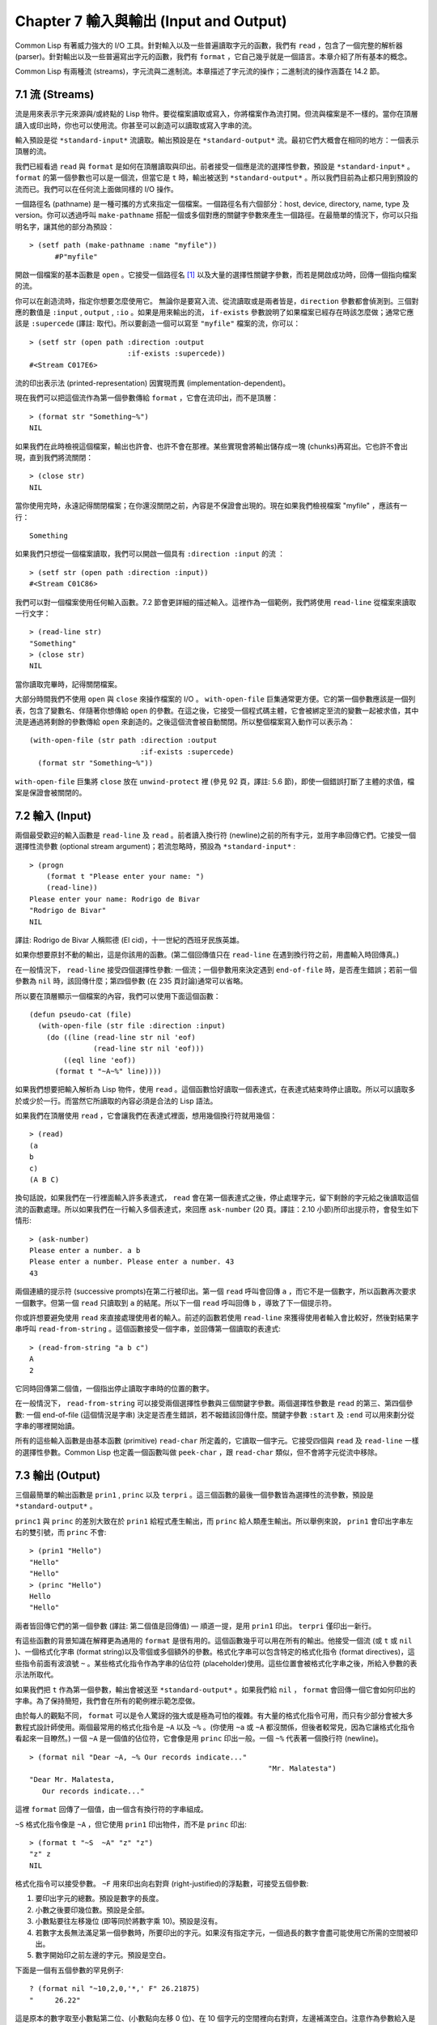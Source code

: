 .. highlight:: cl
   :linenothreshold: 0

Chapter 7 輸入與輸出 (Input and Output)
***************************************************

Common Lisp 有著威力強大的 I/O 工具。針對輸入以及一些普遍讀取字元的函數，我們有 ``read`` ，包含了一個完整的解析器 (parser)。針對輸出以及一些普遍寫出字元的函數，我們有 ``format`` ，它自己幾乎就是一個語言。本章介紹了所有基本的概念。

Common Lisp 有兩種流 (streams)，字元流與二進制流。本章描述了字元流的操作；二進制流的操作涵蓋在 14.2 節。

7.1 流 (Streams)
==================================

流是用來表示字元來源與/或終點的 Lisp 物件。要從檔案讀取或寫入，你將檔案作為流打開。但流與檔案是不一樣的。當你在頂層讀入或印出時，你也可以使用流。你甚至可以創造可以讀取或寫入字串的流。

輸入預設是從 ``*standard-input*`` 流讀取。輸出預設是在 ``*standard-output*`` 流。最初它們大概會在相同的地方：一個表示頂層的流。

我們已經看過 ``read`` 與 ``format`` 是如何在頂層讀取與印出。前者接受一個應是流的選擇性參數，預設是 ``*standard-input*`` 。 ``format`` 的第一個參數也可以是一個流，但當它是 ``t`` 時，輸出被送到 ``*standard-output*`` 。所以我們目前為止都只用到預設的流而已。我們可以在任何流上面做同樣的 I/O 操作。

一個路徑名 (pathname) 是一種可攜的方式來指定一個檔案。一個路徑名有六個部分：host, device, directory, name, type 及 version。你可以透過呼叫 ``make-pathname`` 搭配一個或多個對應的關鍵字參數來產生一個路徑。在最簡單的情況下，你可以只指明名字，讓其他的部分為預設：

::

  > (setf path (make-pathname :name "myfile"))
	#P"myfile"

開啟一個檔案的基本函數是 ``open`` 。它接受一個路徑名 [1]_ 以及大量的選擇性關鍵字參數，而若是開啟成功時，回傳一個指向檔案的流。

你可以在創造流時，指定你想要怎麼使用它。 無論你是要寫入流、從流讀取或是兩者皆是，``direction`` 參數都會偵測到。三個對應的數值是 ``:input`` , ``output`` , ``:io`` 。如果是用來輸出的流， ``if-exists`` 參數說明了如果檔案已經存在時該怎麼做；通常它應該是 ``:supercede`` (譯註: 取代)。所以要創造一個可以寫至 ``"myfile"`` 檔案的流，你可以：

::

  > (setf str (open path :direction :output
                         :if-exists :supercede))
  #<Stream C017E6>

流的印出表示法 (printed-representation) 因實現而異 (implementation-dependent)。

現在我們可以把這個流作為第一個參數傳給 ``format`` ，它會在流印出，而不是頂層：

::

	> (format str "Something~%")
	NIL

如果我們在此時檢視這個檔案，輸出也許會、也許不會在那裡。某些實現會將輸出儲存成一塊 (chunks)再寫出。它也許不會出現，直到我們將流關閉：

::

	> (close str)
	NIL

當你使用完時，永遠記得關閉檔案；在你還沒關閉之前，內容是不保證會出現的。現在如果我們檢視檔案 "myfile" ，應該有一行：

::

	Something

如果我們只想從一個檔案讀取，我們可以開啟一個具有 ``:direction :input`` 的流 ：

::

	> (setf str (open path :direction :input))
	#<Stream C01C86>

我們可以對一個檔案使用任何輸入函數。7.2 節會更詳細的描述輸入。這裡作為一個範例，我們將使用 ``read-line`` 從檔案來讀取一行文字：

::

	> (read-line str)
	"Something"
	> (close str)
	NIL

當你讀取完畢時，記得關閉檔案。

大部分時間我們不使用 ``open`` 與 ``close`` 來操作檔案的 I/O 。 ``with-open-file`` 巨集通常更方便。它的第一個參數應該是一個列表，包含了變數名、伴隨著你想傳給 ``open`` 的參數。在這之後，它接受一個程式碼主體，它會被綁定至流的變數一起被求值，其中流是通過將剩餘的參數傳給 ``open`` 來創造的。之後這個流會被自動關閉。所以整個檔案寫入動作可以表示為：

::

  (with-open-file (str path :direction :output
                            :if-exists :supercede)
    (format str "Something~%"))

``with-open-file`` 巨集將 ``close`` 放在 ``unwind-protect`` 裡 (參見 92 頁，譯註: 5.6 節)，即使一個錯誤打斷了主體的求值，檔案是保證會被關閉的。

7.2 輸入 (Input)
===============================

兩個最受歡迎的輸入函數是 ``read-line`` 及 ``read`` 。前者讀入換行符 (newline)之前的所有字元，並用字串回傳它們。它接受一個選擇性流參數 (optional stream argument)；若流忽略時，預設為 ``*standard-input*`` :

::

	> (progn
	    (format t "Please enter your name: ")
	    (read-line))
	Please enter your name: Rodrigo de Bivar
	"Rodrigo de Bivar"
	NIL

譯註: Rodrigo de Bivar 人稱熙德 (El cid)，十一世紀的西班牙民族英雄。

如果你想要原封不動的輸出，這是你該用的函數。(第二個回傳值只在 ``read-line`` 在遇到換行符之前，用盡輸入時回傳真。)

在一般情況下， ``read-line`` 接受四個選擇性參數: 一個流；一個參數用來決定遇到 ``end-of-file`` 時，是否產生錯誤；若前一個參數為 ``nil`` 時，該回傳什麼；第四個參數 (在 235 頁討論)通常可以省略。

所以要在頂層顯示一個檔案的內容，我們可以使用下面這個函數：

::

	(defun pseudo-cat (file)
	  (with-open-file (str file :direction :input)
	    (do ((line (read-line str nil 'eof)
	               (read-line str nil 'eof)))
	        ((eql line 'eof))
	      (format t "~A~%" line))))

如果我們想要把輸入解析為 Lisp 物件，使用 ``read`` 。這個函數恰好讀取一個表達式，在表達式結束時停止讀取。所以可以讀取多於或少於一行。而當然它所讀取的內容必須是合法的 Lisp 語法。

如果我們在頂層使用 ``read`` ，它會讓我們在表達式裡面，想用幾個換行符就用幾個：

::

	> (read)
	(a
	b
	c)
	(A B C)

換句話說，如果我們在一行裡面輸入許多表達式， ``read`` 會在第一個表達式之後，停止處理字元，留下剩餘的字元給之後讀取這個流的函數處理。所以如果我們在一行輸入多個表達式，來回應 ``ask-number`` (20 頁。譯註：2.10 小節)所印出提示符，會發生如下情形:

::

	> (ask-number)
	Please enter a number. a b
	Please enter a number. Please enter a number. 43
	43

兩個連續的提示符 (successive prompts)在第二行被印出。第一個 ``read`` 呼叫會回傳 ``a`` ，而它不是一個數字，所以函數再次要求一個數字。但第一個 ``read``	只讀取到 ``a`` 的結尾。所以下一個 ``read`` 呼叫回傳 ``b`` ，導致了下一個提示符。

你或許想要避免使用 ``read`` 來直接處理使用者的輸入。前述的函數若使用 ``read-line`` 來獲得使用者輸入會比較好，然後對結果字串呼叫 ``read-from-string`` 。這個函數接受一個字串，並回傳第一個讀取的表達式:

::

	> (read-from-string "a b c")
	A
	2

它同時回傳第二個值，一個指出停止讀取字串時的位置的數字。

在一般情況下， ``read-from-string`` 可以接受兩個選擇性參數與三個關鍵字參數。兩個選擇性參數是 ``read`` 的第三、第四個參數: 一個 end-of-file (這個情況是字串) 決定是否產生錯誤，若不報錯該回傳什麼。關鍵字參數 ``:start`` 及 ``:end`` 可以用來劃分從字串的哪裡開始讀。

所有的這些輸入函數是由基本函數 (primitive) ``read-char`` 所定義的，它讀取一個字元。它接受四個與 ``read`` 及 ``read-line`` 一樣的選擇性參數。Common Lisp 也定義一個函數叫做 ``peek-char`` ，跟 ``read-char`` 類似，但不會將字元從流中移除。

7.3 輸出 (Output)
================================

三個最簡單的輸出函數是 ``prin1`` , ``princ`` 以及 ``terpri`` 。這三個函數的最後一個參數皆為選擇性的流參數，預設是 ``*standard-output*`` 。

``princ1`` 與 ``princ`` 的差別大致在於 ``prin1`` 給程式產生輸出，而 ``princ`` 給人類產生輸出。所以舉例來說， ``prin1`` 會印出字串左右的雙引號，而 ``princ`` 不會:

::

	> (prin1 "Hello")
	"Hello"
	"Hello"
	> (princ "Hello")
	Hello
	"Hello"

兩者皆回傳它們的第一個參數 (譯註: 第二個值是回傳值) –– 順道一提，是用 ``prin1`` 印出。 ``terpri`` 僅印出一新行。

有這些函數的背景知識在解釋更為通用的 ``format`` 是很有用的。這個函數幾乎可以用在所有的輸出。他接受一個流 (或 ``t`` 或 ``nil`` )、一個格式化字串 (format string)以及零個或多個額外的參數。格式化字串可以包含特定的格式化指令 (format directives)，這些指令前面有波浪號 ``~`` 。某些格式化指令作為字串的佔位符 (placeholder)使用。這些位置會被格式化字串之後，所給入參數的表示法所取代。

如果我們把 ``t`` 作為第一個參數，輸出會被送至 ``*standard-output*`` 。如果我們給 ``nil`` ， ``format`` 會回傳一個它會如何印出的字串。為了保持簡短，我們會在所有的範例裡示範怎麼做。

由於每人的觀點不同， ``format`` 可以是令人驚訝的強大或是極為可怕的複雜。有大量的格式化指令可用，而只有少部分會被大多數程式設計師使用。兩個最常用的格式化指令是 ``~A`` 以及 ``~%`` 。(你使用 ``~a`` 或 ``~A`` 都沒關係，但後者較常見，因為它讓格式化指令看起來一目瞭然。) 一個 ``~A`` 是一個值的佔位符，它會像是用 ``princ`` 印出一般。一個 ``~%`` 代表著一個換行符 (newline)。

::

	> (format nil "Dear ~A, ~% Our records indicate..."
								"Mr. Malatesta")
	"Dear Mr. Malatesta,
	   Our records indicate..."

這裡 ``format`` 回傳了一個值，由一個含有換行符的字串組成。

``~S`` 格式化指令像是 ``~A`` ，但它使用 ``prin1`` 印出物件，而不是 ``princ`` 印出:

::

	> (format t "~S  ~A" "z" "z")
	"z" z
	NIL

格式化指令可以接受參數。 ``~F`` 用來印出向右對齊 (right-justified)的浮點數，可接受五個參數:

1. 要印出字元的總數。預設是數字的長度。

2. 小數之後要印幾位數。預設是全部。

3. 小數點要往左移幾位 (即等同於將數字乘 10)。預設是沒有。

4. 若數字太長無法滿足第一個參數時，所要印出的字元。如果沒有指定字元，一個過長的數字會盡可能使用它所需的空間被印出。

5. 數字開始印之前左邊的字元。預設是空白。

下面是一個有五個參數的罕見例子:

::

	? (format nil "~10,2,0,'*,' F" 26.21875)
	"     26.22"

這是原本的數字取至小數點第二位、(小數點向左移 0 位)、在 10 個字元的空間裡向右對齊，左邊補滿空白。注意作為參數給入是寫成 ``'*`` 而不是 ``#\*`` 。由於數字塞得下 10 個字元，不需要使用第四個參數。

所有的這些參數都是選擇性的。要使用預設值你可以直接忽略對應的參數。如果我們想要做的是，印出一個小數點取至第二位的數字，我們可以說:

::

	> (format nil "~,2,,,F" 26.21875)
	"26.22"

你也可以忽略一系列的尾隨逗號 (trailing commas)，前面指令更常見的寫法會是:

::

	> (format nil "~,2F" 26.21875)
	"26.22"

**警告:** 當 ``format`` 取整數時，它不保證會向上進位或向下捨入。就是說 ``(format nil "~,1F" 1.25)`` 可能會是 ``"1.2"`` 或 ``"1.3"`` 。所以如果你使用 ``format`` 來顯示資訊時，而使用者期望看到某種特定取整數方式的數字 (如: 金額數量)，你應該在印出之前先顯式地取好整數。

7.4 範例：字串替換 (Example: String Substitution)
===================================================

作為一個 I/O 的範例，本節示範如何寫一個簡單的程式來對文字檔案做字串替換。我們即將寫一個可以將一個檔案中，舊的字串 ``old`` 換成某個新的字串 ``new`` 的函數。最簡單的實現方式是將輸入檔案裡的每一個字元與 ``old`` 的第一個字元比較。如果沒有匹配，我們可以直接印出該字元至輸出。如果匹配了，我們可以將輸入的下一個字元與 ``old`` 的第二個字元比較，等等。如果輸入字元與 ``old`` 完全相等時，我們有一個成功的匹配，則我們印出 ``new`` 至檔案。

而要是 ``old`` 在匹配途中失敗了，會發生什麼事呢？舉例來說，假設我們要找的模式 (pattern)是 ``"abac"`` ，而輸入檔案包含的是 ``"ababac"`` 。輸入會一直到第四個字元才發現不匹配，也就是在模式中的 ``c`` 以及輸入的 ``b`` 才發現。在此時我們可以將原本的 ``a`` 寫至輸出檔案，因為我們已經知道這裡沒有匹配。但有些我們從輸入讀入的字元還是需要留著: 舉例來說，第三個 ``a`` ，確實是成功匹配的開始。所以在我們要實現這個算法之前，我們需要一個地方來儲存，我們已經從輸入讀入的字元，但之後仍然需要的字元。

一個暫時儲存輸入的佇列 (queue)稱作緩衝區 (buffer)。在這個情況裡，因為我們知道我們不需要儲存超過一個預定的字元量，我們可以使用一個叫做環狀緩衝區 ``ring buffer`` 的資料結構。一個環狀緩衝區實際上是一個向量。是使用的方式使其成為環狀: 我們將之後的元素所輸入進來的值儲存起來，而當我們到達向量結尾時，我們重頭開始。如果我們不需要儲存超過 ``n`` 個值，則我們只需要一個長度為 ``n`` 或是大於 ``n`` 的向量，這樣我們就不需要覆寫正在用的值。

在圖 7.1 的程式碼，實現了環狀緩衝區的操作。 ``buf`` 有五個欄位 (field): 一個包含存入緩衝區的向量，四個其它欄位用來放指向向量的索引 (indices)。兩個索引是 ``start`` 與 ``end`` ，任何環狀緩衝區的使用都會需要這兩個索引: ``start`` 指向緩衝區的第一個值，當我們取出一個值時， ``start`` 會遞增 (incremented)； ``end`` 指向緩衝區的最後一個值，當我們插入一個新值時， ``end`` 會遞增。

另外兩個索引， ``used`` 以及 ``new`` ，是我們需要給這個應用的基本環狀緩衝區所加入的東西。它們會介於 ``start`` 與 ``end`` 之間。實際上，它總是符合

::

	start ≤ used ≤ new ≤ end

你可以把 ``used`` 與 ``new`` 想成是當前匹配 (current match) 的 ``start`` 與 ``end`` 。當我們開始一輪匹配時， ``used`` 會等於 ``start`` 而 ``new`` 會等於 ``end`` 。當下一個字元 (successive character)匹配時，我們需要遞增 ``used`` 。當 ``used`` 與 ``new`` 相等時，我們將開始匹配時，所有存在緩衝區的字元讀入。我們不想要使用超過從匹配時所存在緩衝區的字元，或是重複使用同樣的字元。因此這個 ``new`` 索引，開始等於 ``end`` ，但它不會在一輪匹配我們插入新字元至緩衝區一起遞增。

函數 ``bref`` 接受一個緩衝區與一個索引，並回傳索引所在位置的元素。藉由使用 ``index`` 對向量的長度取 ``mod`` ，我們可以假裝我們有一個任意長的緩衝區。呼叫 ``(new-buf n)`` 會產生一個新的緩衝區，能夠容納 ``n`` 個物件。

要插入一個新值至緩衝區，我們將使用 ``buf-insert`` 。它將 ``end`` 遞增，並把新的值放在那個位置 (譯註: 遞增完的位置)。相反的 ``buf-pop`` 回傳一個緩衝區的第一個數值，接著將 ``start`` 遞增。任何環狀緩衝區都會有這兩個函數。

::

	(defstruct buf
	  vec (start -1) (used -1) (new -1) (end -1))

	(defun bref (buf n)
	  (svref (buf-vec buf)
	         (mod n (length (buf-vec buf)))))

	(defun (setf bref) (val buf n)
	  (setf (svref (buf-vec buf)
	               (mod n (length (buf-vec buf))))
	        val))

	(defun new-buf (len)
	  (make-buf :vec (make-array len)))

	(defun buf-insert (x b)
	  (setf (bref b (incf (buf-end b))) x))

	(defun buf-pop (b)
	  (prog1
	    (bref b (incf (buf-start b)))
	    (setf (buf-used b) (buf-start b)
	          (buf-new  b) (buf-end   b))))

	(defun buf-next (b)
	  (when (< (buf-used b) (buf-new b))
	    (bref b (incf (buf-used b)))))

	(defun buf-reset (b)
	  (setf (buf-used b) (buf-start b)
	        (buf-new  b) (buf-end   b)))

	(defun buf-clear (b)
	  (setf (buf-start b) -1 (buf-used  b) -1
	        (buf-new   b) -1 (buf-end   b) -1))

	(defun buf-flush (b str)
	  (do ((i (1+ (buf-used b)) (1+ i)))
	      ((> i (buf-end b)))
	    (princ (bref b i) str)))

**圖 7.1 環狀緩衝區的操作**

接下來我們需要兩個特別為這個應用所寫的函數: ``buf-next`` 從緩衝區讀取一個值而不取出，而 ``buf-reset`` 重置 ``used`` 與 ``new`` 到初始值，分別是 ``start`` 與 ``end`` 。如果我們已經把至 ``new`` 的值全部讀取完畢時， ``buf-next`` 回傳 ``nil`` 。區別這個值與實際的值不會產生問題，因為我們只把值存在緩衝區。

最後 ``buf-flush`` 透過將所有作用的元素，寫至由第二個參數所給入的流，而 ``buf-clear`` 通過重置所有的索引至 ``-1`` 將緩衝區清空。

在圖 7.1 定義的函數被圖 7.2 所使用，包含了字串替換的程式碼。函數 ``file-subst`` 接受四個參數；一個查詢字串，一個替換字串，一個輸入檔案以及一個輸出檔案。它創造了代表每個檔案的流，然後呼叫 ``stream-subst`` 來完成實際的工作。

第二個函數 ``stream-subst`` 使用本節開始所勾勒的算法。它一次從輸入流讀一個字元。直到輸入字元匹配要尋找的字串時，直接寫至輸出流 (1)。當一個匹配開始時，有關字元在緩衝區 ``buf`` 排隊等候 (2)。

變數 ``pos`` 指向我們想要匹配的字元在尋找字串的所在位置。如果 ``pos`` 等於這個字串的長度，我們有一個完整的匹配，則我們將替換字串寫至輸出流，並清空緩衝區 (3)。如果在這之前匹配失敗，我們可以將緩衝區的第一個元素取出，並寫至輸出流，之後我們重置緩衝區，並從 ``pos`` 等於 0 重新開始 (4)。

::

	(defun file-subst (old new file1 file2)
	  (with-open-file (in file1 :direction :input)
	     (with-open-file (out file2 :direction :output
	                                :if-exists :supersede)
	       (stream-subst old new in out))))

	(defun stream-subst (old new in out)
	  (let* ((pos 0)
	         (len (length old))
	         (buf (new-buf len))
	         (from-buf nil))
	    (do ((c (read-char in nil :eof)
	            (or (setf from-buf (buf-next buf))
	                (read-char in nil :eof))))
	        ((eql c :eof))
	      (cond ((char= c (char old pos))
	             (incf pos)
	             (cond ((= pos len)            ; 3
	                    (princ new out)
	                    (setf pos 0)
	                    (buf-clear buf))
	                   ((not from-buf)         ; 2
	                    (buf-insert c buf))))
	            ((zerop pos)                   ; 1
	             (princ c out)
	             (when from-buf
	               (buf-pop buf)
	               (buf-reset buf)))
	            (t                             ; 4
	             (unless from-buf
	               (buf-insert c buf))
	             (princ (buf-pop buf) out)
	             (buf-reset buf)
	             (setf pos 0))))
	    (buf-flush buf out)))

**圖 7.2 字串替換**

下列表格展示了當我們將檔案中的 ``"baro"`` 替換成 ``"baric"`` 所發生的事，其中檔案只有一個單字 ``"barbarous"`` :

+-----------+----------+-------+------+--------+------------+
| CHARACTER |  SOURCE  | MATCH | CASE | OUTPUT |   BUFFER   |
+===========+==========+=======+======+========+============+
| b         | file     |   b   |  2   |        | b          |
+-----------+----------+-------+------+--------+------------+
| a         | file     |   a   |  2   |        | b a        |
+-----------+----------+-------+------+--------+------------+
| r         | file     |   r   |  2   |        | b a r      |
+-----------+----------+-------+------+--------+------------+
| b         | file     |   o   |  4   | b      | b.a r b.   |
+-----------+----------+-------+------+--------+------------+
| a         | buffer   |   b   |  1   | a      | a.r b.     |
+-----------+----------+-------+------+--------+------------+
| r         | buffer   |   b   |  1   | r      | r.b.       |
+-----------+----------+-------+------+--------+------------+
| b         | buffer   |   b   |  1   |        | r b:       |
+-----------+----------+-------+------+--------+------------+
| a         | file     |   a   |  2   |        | r b:a      |
+-----------+----------+-------+------+--------+------------+
| r         | file     |   r   |  2   |        | r b:a      |
+-----------+----------+-------+------+--------+------------+
| o         | file     |   o   |  3   | baric  | r b:a r    |
+-----------+----------+-------+------+--------+------------+
| u         | file     |   b   |  1   | u      |            |
+-----------+----------+-------+------+--------+------------+
| a         | file     |   b   |  1   | s      |            |
+-----------+----------+-------+------+--------+------------+

第一欄是當前字元 –– ``c`` 的值；第二欄顯示是從緩衝區或是直接從輸入流讀取；第三欄顯示需要匹配的字元 –– ``old`` 的第 **posth** 字元；第四欄顯示那一個條件式 (case)被求值作為結果；第五欄顯示被寫至輸出流的字元；而最後一欄顯示緩衝區之後的內容。在最後一欄裡， ``used`` 與 ``new`` 的位置一樣，由一個冒號 ( ``:`` colon)表示。

在檔案 ``"test1"`` 裡有如下文字：

::

	The struggle between Liberty and Authority is the most conspicuous feature
	in the portions of history with which we are earliest familiar, particularly
	in that of Greece, Rome, and England.

在我們對 ``(file-subst " th" " z" "test1" "test2")`` 求值之後，讀取檔案 ``"test2"`` 為:

::

	The struggle between Liberty and Authority is ze most conspicuous feature
	in ze portions of history with which we are earliest familiar, particularly
	in zat of Greece, Rome, and England.

為了使這個例子盡可能的簡單，圖 7.2 的程式碼只將一個字串換成另一個字串。很容易擴展為搜索一個模式而不是一個字面字串。你只需要做的是，將 ``char=`` 呼叫換成一個你想要的更通用的匹配函數呼叫。

7.5 巨集字元 (Macro Characters)
=======================================

一個巨集字元 (macro character)是獲得 ``read`` 特別待遇的字元。比如小寫的 ``a`` ，通常與小寫 ``b`` 一樣處理，但一個左括號就不同了: 它告訴 Lisp 開始讀入一個列表。

一個巨集字元或巨集字元組合也稱作 ``read-macro`` (讀取巨集) 。許多 Common Lisp 預定義的讀取巨集是縮寫。比如說引用 (Quote): 讀入一個像是 ``'a`` 的表達式時，它被讀取器展開成 ``(quote a)`` 。當你輸入引用的表達式 (quoted expression)至頂層時，它們在讀入之時就會被求值，所以一般來說你看不到這樣的轉換。你可以透過顯式呼叫 ``read`` 使其現形:

::

	> (car (read-from-string "'a"))
	QUOTE

引用對於讀取巨集來說是不尋常的，因為它用單一字元表示。有了一個有限的字元集，你可以在 Common Lisp 裡有許多單一字元的讀取巨集，來表示一個或更多字元。

這樣的讀取巨集叫做派發 (dispatching)讀取巨集，而第一個字元叫做派發字元 (dispatching character)。所有預定義的派發讀取宏使用井號 ( ``#`` )作為派發字元。我們已經見過好幾個。舉例來說， ``#'`` 是 ``(function ...)`` 的縮寫，同樣的 ``'`` 是 ``(quote ...)`` 的縮寫。

其它我們見過的派發讀取巨集包括 ``#(...)`` ，產生一個向量； ``#nA(...)`` 產生陣列； ``#\`` 產生一個字元； ``#S(n ...)`` 產生一個結構。當這些型態的每個物件被 ``prin1`` 顯示時 (或是 ``format`` 搭配 ``~S``)，它們使用對應的讀取巨集 [2]_ 。這表示著你可以寫出或讀回這樣的物件:

::

	> (let ((*print-array* t))
	    (vectorp (read-from-string (format nil "~S"
	                                       (vector 1 2)))))
	T

當然我們拿回來的不是同一個向量，而是具有同樣元素的新向量。

不是所有物件被顯示時都有著清楚 (distinct)、可讀的形式。舉例來說，函數與雜湊表，傾向於這樣 ``#<...>`` 被顯示。實際上 ``#<...>`` 也是一個讀取巨集，但是特別用來產生當遇到 ``read`` 的錯誤。函數與雜湊表不能被寫出與讀回來，而這個讀取宏確保使用者不會有這樣的幻覺。 [3]_

當你定義你自己的事物表示法時 (舉例來說，結構的印出函數)，你要將此準則記住。要不使用一個可以被讀回來的表示法，或是使用 ``#<...>`` 。

Chapter 7 總結 (Summary)
============================

1. 流是輸入的來源或終點。在字元流裡，輸入輸出是由字元組成。

2. 預設的流指向頂層。新的流可以由開啟檔案產生。

3. 你可以解析物件、字元組成的字串、或是單獨的字元。

4. ``format`` 函數提供了完整的輸出控制。

5. 為了要替換文本檔案中的字串，你需要將字元讀入緩衝區。

6. 當 ``read`` 遇到一個巨集字元像是 ``'`` ，它呼叫相關的函數。

Chapter 7 練習 (Exercises)
==================================

1. 定義一個函數，接受一個檔案名並回傳一個由字串組成的列表，來表示檔案裡的每一行。

2. 定義一個函數，接受一個檔案名並回傳一個由表達式組成的列表，來表示檔案裡的每一行。

3. 假設有某種格式的文件檔案，註解是由 ``%`` 字元表示。從這個字元開始直到行尾都會被忽略。定義一個函數，接受兩個檔案名稱，並拷貝第一個檔案的內容去掉註解，寫至第二個檔案。

4. 定義一個函數，接受一個二維浮點陣列，將其用簡潔的欄位顯示。每個元素應印至小數點二位，一欄十個字元寬。（假設所有的字元可以容納）。你會需要 ``array-dimensions`` (參見 361 頁，譯註: Appendix D)。

5. 修改 ``stream-subst`` 來允許萬用字元 (wildcard) 可以在模式中使用。若字元 ``+`` 出現在 ``old`` 裡，它應該匹配任何輸入字元。

6. 修改 ``stream-subst`` 來允許模式可以包含一個用來匹配任何數字的元素，以及一個可以匹配任何英文字元的元素或是一個可以匹配任何字元的元素。模式必須可以匹配任何特定的輸入字元。(提示: ``old`` 可以不是一個字串。)


.. rubric:: 腳註

.. [1] 你可以給一個字串取代路徑名，但這樣就不可攜了 (portable)。

.. [2] 要讓向量與陣列這樣被顯示，將 ``*print-array*`` 設為真。

.. [3] Lisp 不能只用 ``#'`` 來表示函數，因為 ``#'`` 本身無法提供表示閉包的方式。

